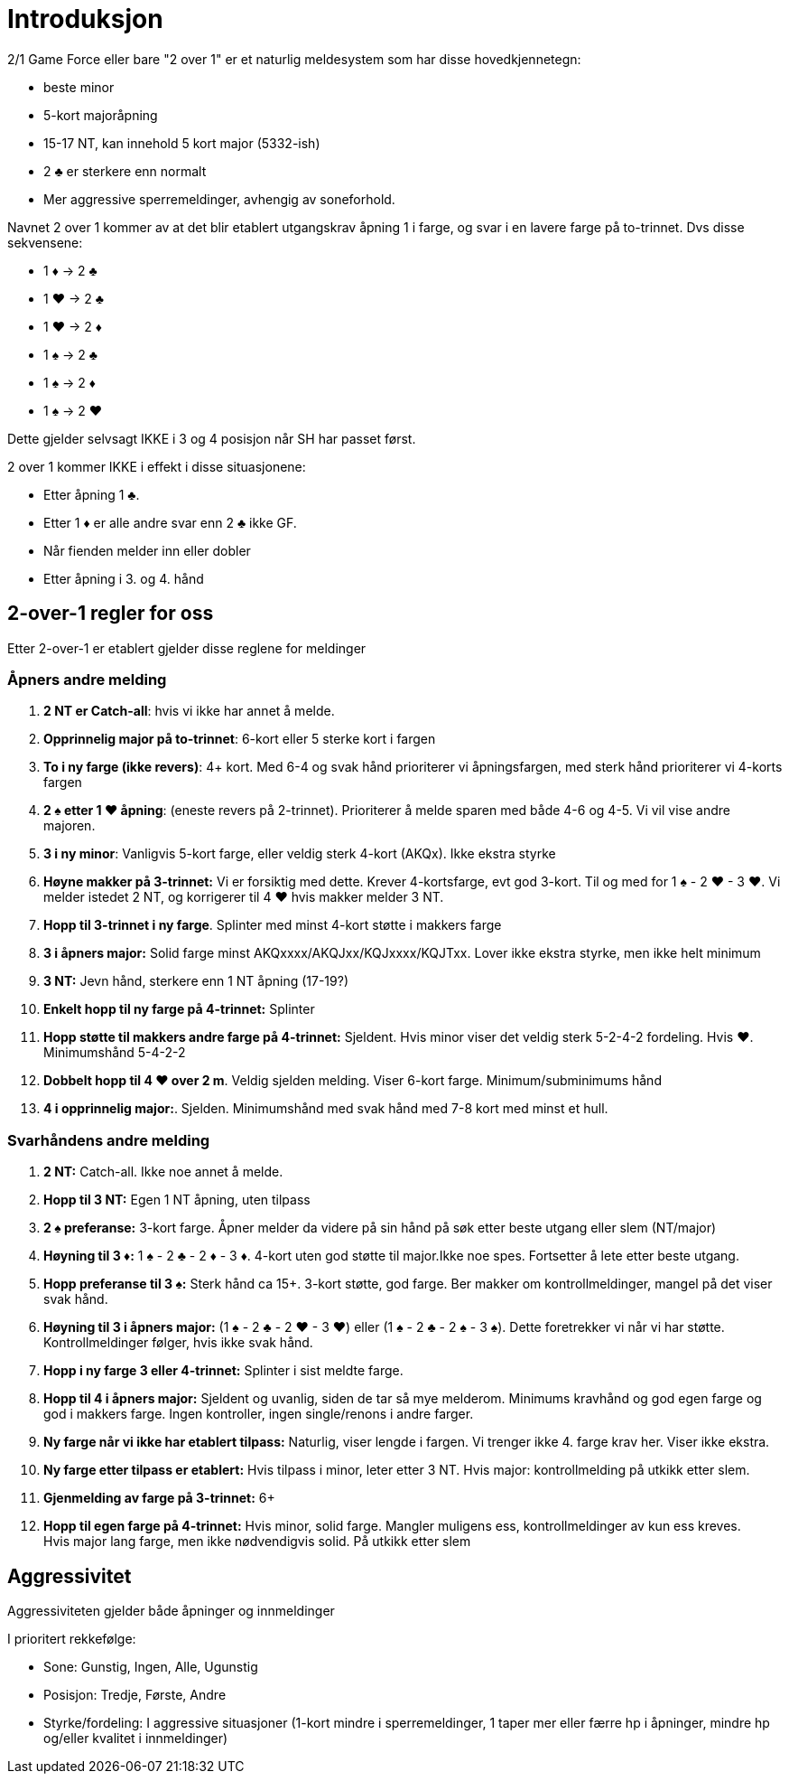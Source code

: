 = Introduksjon

2/1 Game Force eller bare "2 over 1" er et naturlig meldesystem som har disse hovedkjennetegn:

* beste minor
* 5-kort majoråpning
* 15-17 NT, kan innehold 5 kort major (5332-ish)
* 2 [.clubs]#♣# er sterkere enn normalt
* Mer aggressive sperremeldinger, avhengig av soneforhold.

Navnet 2 over 1 kommer av at det blir etablert utgangskrav åpning 1 i farge, og svar i en lavere farge på to-trinnet. Dvs disse sekvensene:

* 1 [.diamonds]#♦# -> 2 [.clubs]#♣#
* 1 [.hearts]#♥# -> 2 [.clubs]#♣#
* 1 [.hearts]#♥# -> 2 [.diamonds]#♦#
* 1 [.spades]#♠# -> 2 [.clubs]#♣#
* 1 [.spades]#♠# -> 2 [.diamonds]#♦#
* 1 [.spades]#♠# -> 2 [.hearts]#♥#

Dette gjelder selvsagt IKKE i 3 og 4 posisjon når SH har passet først.

2 over 1 kommer IKKE i effekt i disse situasjonene:

* Etter åpning 1 [.clubs]#♣#.
* Etter 1 [.diamonds]#♦# er alle andre svar enn 2 [.clubs]#♣# ikke GF.
* Når fienden melder inn eller dobler
* Etter åpning i 3. og 4. hånd

== 2-over-1 regler for oss

Etter 2-over-1 er etablert gjelder disse reglene for meldinger

=== Åpners andre melding

. *2 NT er Catch-all*: hvis vi ikke har annet å melde.
. *Opprinnelig major på to-trinnet*: 6-kort eller 5 sterke kort i fargen
. *To i ny farge (ikke revers)*: 4+ kort. Med 6-4 og svak hånd prioriterer vi åpningsfargen, med sterk hånd prioriterer vi 4-korts fargen
. *2 [.spades]#♠# etter 1 [.hearts]#♥# åpning*: (eneste revers på 2-trinnet). Prioriterer å melde sparen med både 4-6 og 4-5. Vi vil vise andre majoren.
. *3 i ny minor*: Vanligvis 5-kort farge, eller veldig sterk 4-kort (AKQx). Ikke ekstra styrke
. *Høyne makker på 3-trinnet:* Vi er forsiktig med dette. Krever 4-kortsfarge, evt god 3-kort. Til og med for 1 [.spades]#♠# - 2 [.hearts]#♥# - 3 [.hearts]#♥#. Vi melder istedet 2 NT, og korrigerer til 4 [.hearts]#♥# hvis makker melder 3 NT.
. *Hopp til 3-trinnet i ny farge*. Splinter med minst 4-kort støtte i makkers farge
. *3 i åpners major:* Solid farge minst AKQxxxx/AKQJxx/KQJxxxx/KQJTxx. Lover ikke ekstra styrke, men ikke helt minimum
. *3 NT:* Jevn hånd, sterkere enn 1 NT åpning (17-19?)
. *Enkelt hopp til ny farge på 4-trinnet:* Splinter
. *Hopp støtte til makkers andre farge på 4-trinnet:* Sjeldent. Hvis minor viser det veldig sterk 5-2-4-2 fordeling. Hvis [.hearts]#♥#. Minimumshånd 5-4-2-2
. *Dobbelt hopp til 4 [.hearts]#♥# over 2 m*. Veldig sjelden melding. Viser 6-kort farge. Minimum/subminimums hånd
. *4 i opprinnelig major:*. Sjelden. Minimumshånd med svak hånd med 7-8 kort med minst et hull.

=== Svarhåndens andre melding

. *2 NT:* Catch-all. Ikke noe annet å melde.
. *Hopp til 3 NT:* Egen 1 NT åpning, uten tilpass
. *2 [.spades]#♠# preferanse:* 3-kort farge. Åpner melder da videre på sin hånd på søk etter beste utgang eller slem (NT/major)
. *Høyning til 3 [.diamonds]#♦#:* 1 [.spades]#♠# - 2 [.clubs]#♣# - 2 [.diamonds]#♦# - 3 [.diamonds]#♦#. 4-kort uten god støtte til major.Ikke noe spes. Fortsetter å lete etter beste utgang.
. *Hopp preferanse til 3 [.spades]#♠#:* Sterk hånd ca 15+. 3-kort støtte, god farge. Ber makker om kontrollmeldinger, mangel på det viser svak hånd.
. *Høyning til 3 i åpners major:* (1 [.spades]#♠# - 2 [.clubs]#♣# - 2 [.hearts]#♥# - 3 [.hearts]#♥#) eller (1 [.spades]#♠# - 2 [.clubs]#♣# - 2 [.spades]#♠# - 3 [.spades]#♠#). Dette foretrekker vi når vi har støtte. Kontrollmeldinger følger, hvis ikke svak hånd.
. *Hopp i ny farge 3 eller 4-trinnet:* Splinter i sist meldte farge.
. *Hopp til 4 i åpners major:* Sjeldent og uvanlig, siden de tar så mye melderom. Minimums kravhånd og god egen farge og god i makkers farge. Ingen kontroller, ingen single/renons i andre farger.
. *Ny farge når vi ikke har etablert tilpass:* Naturlig, viser lengde i fargen. Vi trenger ikke 4. farge krav her. Viser ikke ekstra.
. *Ny farge etter tilpass er etablert:* Hvis tilpass i minor, leter etter 3 NT. Hvis major: kontrollmelding på utkikk etter slem.
. *Gjenmelding av farge på 3-trinnet:* 6+
. *Hopp til egen farge på 4-trinnet:* Hvis minor, solid farge. Mangler muligens ess, kontrollmeldinger av kun ess kreves. +
Hvis major lang farge, men ikke nødvendigvis solid. På utkikk etter slem


== Aggressivitet
Aggressiviteten gjelder både åpninger og innmeldinger

I prioritert rekkefølge:

* Sone: Gunstig, Ingen, Alle, Ugunstig
* Posisjon: Tredje, Første, Andre
* Styrke/fordeling: I aggressive situasjoner (1-kort mindre i sperremeldinger, 1 taper mer eller færre hp i åpninger, mindre hp og/eller kvalitet i innmeldinger)
